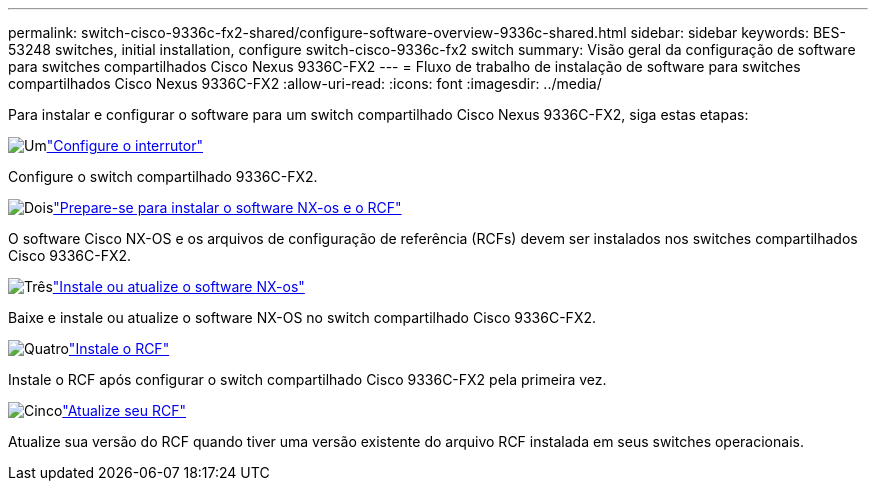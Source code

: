 ---
permalink: switch-cisco-9336c-fx2-shared/configure-software-overview-9336c-shared.html 
sidebar: sidebar 
keywords: BES-53248 switches, initial installation, configure switch-cisco-9336c-fx2 switch 
summary: Visão geral da configuração de software para switches compartilhados Cisco Nexus 9336C-FX2 
---
= Fluxo de trabalho de instalação de software para switches compartilhados Cisco Nexus 9336C-FX2
:allow-uri-read: 
:icons: font
:imagesdir: ../media/


[role="lead"]
Para instalar e configurar o software para um switch compartilhado Cisco Nexus 9336C-FX2, siga estas etapas:

.image:https://raw.githubusercontent.com/NetAppDocs/common/main/media/number-1.png["Um"]link:setup-and-configure-9336c-shared.html["Configure o interrutor"]
[role="quick-margin-para"]
Configure o switch compartilhado 9336C-FX2.

.image:https://raw.githubusercontent.com/NetAppDocs/common/main/media/number-2.png["Dois"]link:prepare-nxos-rcf-9336c-shared.html["Prepare-se para instalar o software NX-os e o RCF"]
[role="quick-margin-para"]
O software Cisco NX-OS e os arquivos de configuração de referência (RCFs) devem ser instalados nos switches compartilhados Cisco 9336C-FX2.

.image:https://raw.githubusercontent.com/NetAppDocs/common/main/media/number-3.png["Três"]link:install-nxos-software-9336c-shared.html["Instale ou atualize o software NX-os"]
[role="quick-margin-para"]
Baixe e instale ou atualize o software NX-OS no switch compartilhado Cisco 9336C-FX2.

.image:https://raw.githubusercontent.com/NetAppDocs/common/main/media/number-4.png["Quatro"]link:install-nxos-rcf-9336c-shared.html["Instale o RCF"]
[role="quick-margin-para"]
Instale o RCF após configurar o switch compartilhado Cisco 9336C-FX2 pela primeira vez.

.image:https://raw.githubusercontent.com/NetAppDocs/common/main/media/number-5.png["Cinco"]link:upgrade-rcf-software-9336c-shared.html["Atualize seu RCF"]
[role="quick-margin-para"]
Atualize sua versão do RCF quando tiver uma versão existente do arquivo RCF instalada em seus switches operacionais.
